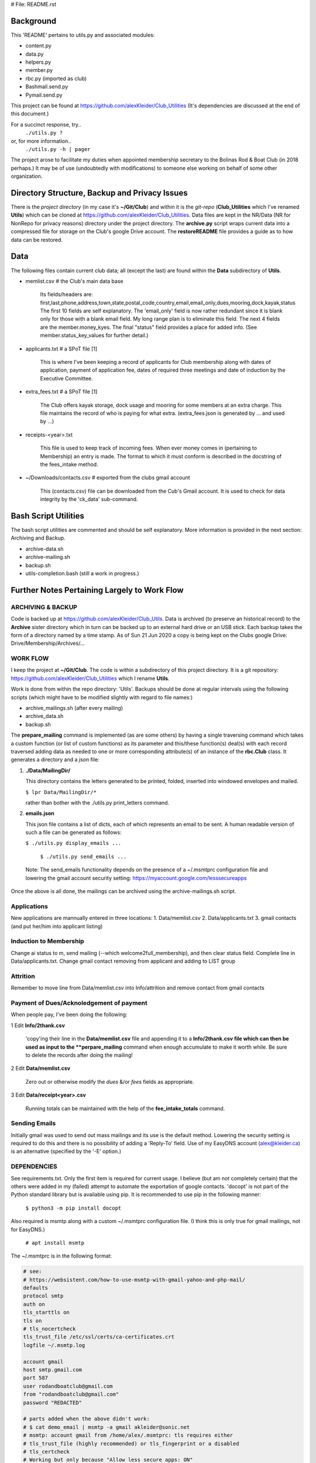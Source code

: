 # File: README.rst

==========
Background
==========

This 'README' pertains to utils.py and associated modules:

-   content.py

-   data.py

-   helpers.py

-   member.py

-   rbc.py  (imported as club)

-   Bashmail.send.py

-   Pymail.send.py

This project can be found at
https://github.com/alexKleider/Club_Utilities
(It's dependencies are discussed at the end of this document.)

For a succinct response, try..
  ``./utils.py ?``
or, for more information..
  ``./utils.py -h | pager``

The project arose to facilitate my duties when appointed membership
secretary to the Bolinas Rod & Boat Club (in 2018 perhaps.)
It may be of use (undoubtedly with modifications) to someone else
working on behalf of some other organization.


==============================================
Directory Structure, Backup and Privacy Issues
==============================================

There is the *project directory* (in my case it's **~/Git/Club**)
and within it is the *git-repo* (**Club_Utilities** which I've renamed
**Utils**) which can be cloned at
https://github.com/alexKleider/Club_Utilities.
Data files are kept in the NR/Data (NR for NonRepo for privacy reasons)
directory under the project directory.  The **archive.py** script
wraps current data into a compressed file for storage on the Club's
google Drive account.
The **restoreREADME** file provides a guide as to how data can be
restored.



====
Data
====

The following files contain current club data; all (except the
last) are found within the **Data** subdirectory of **Utils**.


- memlist.csv  # the Club's main data base

    Its fields/headers are:
    first,last,phone,address,town,state,postal_code,country,email,email_only,dues,mooring,dock,kayak,status
    The first 10 fields are self explanatory.
    The 'email_only' field is now rather redundant since it is blank only
    for those with a blank email field.  My long range plan is to
    eliminate this field.
    The next 4 fields are the member.money_kyes.
    The final "status" field provides a place for added info. (See
    member.status_key_values for further detail.)

- applicants.txt  # a SPoT file  [1]

    This is where I've been keeping a record of applicants for Club
    membership along with dates of application, payment of application
    fee, dates of required three meetings and date of induction by the
    Executive Committee.

- extra_fees.txt  # a SPoT file [1]

    The Club offers kayak storage, dock usage and mooring for some members
    at an extra charge. This file maintains the record of who is paying
    for what extra. (extra_fees.json is generated by ... and used by
    ...)

- receipts-<year>.txt

    This file is used to keep track of incoming fees. When ever money
    comes in (pertaining to Membership) an entry is made.  The format to
    which it must conform is described in the docstring of the fees_intake
    method.

- ~/Downloads/contacts.csv  # exported from the clubs gmail account

    This (contacts.csv) file can be downloaded from the Cub's Gmail account.
    It is used to check for data integrity by the 'ck_data' sub-command. 


=====================
Bash Script Utilities
=====================

The bash script utilities are commented and should be self explanatory. 
More information is provided in the next section: Archiving and
Backup.

- archive-data.sh

- archive-mailing.sh

- backup.sh

- utils-completion.bash  (still a work in progress.)



=============================================
Further Notes Pertaining Largely to Work Flow
=============================================

------------------
ARCHIVING & BACKUP
------------------

Code is backed up at https://github.com/alexKleider/Club_Utils.
Data is archived (to preserve an historical record) to the
**Archive** sister directory which in turn can be backed up to an
external hard drive or an USB stick.
Each backup takes the form of a directory named by a time stamp.
As of Sun 21 Jun 2020 a copy is being kept on the Clubs google Drive:
Drive/Membership/Archives/...

---------
WORK FLOW
---------

I keep the project at **~/Git/Club**.
The code is within a subdirectory of this project directory. It is
a git repository: https://github.com/alexKleider/Club_Utilities which
I rename **Utils**.

Work is done from within the repo directory: 'Utils'.
Backups should be done at regular intervals using the following
scripts (which might have to be modified slightly with regard
to file names:)

-  archive_mailings.sh (after every mailing)

-  archive_data.sh

-  backup.sh


The **prepare_mailing** command is implemented (as are some others)
by having a single traversing command which takes a custom function
(or list of custom functions) as its parameter and this/these
function(s) deal(s) with each record traversed adding data as needed
to one or more corresponding attribute(s) of an instance of the
**rbc.Club** class.  It generates a directory and a *json* file:

1. **./Data/MailingDir/** 

   This directory contains the letters generated to be printed,
   folded, inserted into windowed envelopes and mailed.

   ``$ lpr Data/MailingDir/*``

   rather than bother with the ./utils.py print_letters command.

2. **emails.json**

   This json file contains a list of dicts, each of which represents
   an email to be sent.  A human readable version of such a file can
   be generated as follows:

   ``$ ./utils.py display_emails ...``


  ``$ ./utils.py send_emails ...``


 Note: The send_emails functionality depends on the
 presence of a ~/.msmtprc configuration file
 and lowering the gmail account security setting:
 https://myaccount.google.com/lesssecureapps

Once the above is all done, the mailings can be archived using the
archive-mailings.sh script.


------------
Applications
------------

New applications are mannually entered in three locations:
1. Data/memlist.csv
2. Data/applicants.txt
3. gmail contacts (and put her/him into applicant listing)


-----------------------
Induction to Membership
-----------------------

Change ai status to m, send mailing (--which welcome2full_membership),
and then clear status field.
Complete line in Data/applicants.txt.
Change gmail contact removing from applicant and adding to LIST group


---------
Attrition
---------

Remember to move line from Data/memlist.csv into Info/attrition
and remove contact from gmail contacts


-----------------------------------------
Payment of Dues/Acknoledgement of payment
-----------------------------------------

When people pay, I've been doing the following:

1  Edit **Info/2thank.csv**

   'copy'ing their line in the **Data/memlist.csv** file and
   appending it to a **Info/2thank.csv file which can then be used
   as input to the **perpare_mailing** command when enough accumulate
   to make it worth while.  Be sure to delete the records after
   doing the mailing!

2  Edit **Data/memlist.csv**

   Zero out or otherwise modify the *dues* &/or *fees* fields as
   appropriate.

3  Edit **Data/receipt<year>.csv**

   Running totals can be maintained with the help of the
   **fee_intake_totals** command.


--------------
Sending Emails
--------------

Initially gmail was used to send out mass mailings and its use is the
default method.  Lowering the security setting is required to do this
and there is no possibility of adding a 'Reply-To' field.  Use of my
EasyDNS account (alex@kleider.ca) is an alternative (specified by the
'-E' option.)

------------
DEPENDENCIES
------------

See requirements.txt. Only the first item is required for current
usage.  I believe (but am not completely certain) that the others were
added in my (failed) attempt to automate the exportation of google
contacts.
'docopt' is not part of the Python standard library but is available
using pip.  It is recommended to use pip in the following manner:

    ``$ python3 -m pip install docopt``

Also required is msmtp along with a custom ~/.msmtprc configuration
file.  (I think this is only true for gmail mailings, not for
EasyDNS.)

    ``# apt install msmtp``

The ~/.msmtprc is in the following format:

.. code-block::

    # see:
    # https://websistent.com/how-to-use-msmtp-with-gmail-yahoo-and-php-mail/
    defaults
    protocol smtp
    auth on
    tls_starttls on
    tls on
    # tls_nocertcheck
    tls_trust_file /etc/ssl/certs/ca-certificates.crt
    logfile ~/.msmtp.log

    account gmail
    host smtp.gmail.com
    port 587
    user rodandboatclub@gmail.com
    from "rodandboatclub@gmail.com"
    password "REDACTED"

    # parts added when the above didn't work:
    # $ cat demo_email | msmtp -a gmail akleider@sonic.net
    # msmtp: account gmail from /home/alex/.msmtprc: tls requires either
    # tls_trust_file (highly recommended) or tls_fingerprint or a disabled
    # tls_certcheck
    # Working but only because "Allow less secure apps: ON"
    # This can be changed here:
    # https://myaccount.google.com/lesssecureapps?rfn=27&rfnc=1&eid=8982448633122002402&et=0&asae=2&pli=1

==============
Redacted Parts
==============

Within utils.py, the 'labels', 'envelopes', 'email_billings2json',
and 'usps_billings2print' commands have been pretty much deprecated
and may soon disappear.
Billing is now done using the 'prepare_mailing' command.

==========
Foot Notes
==========

[1] Acronyms:

- "SPoT" <= Single Point of Truth; applying the DRY principle.

- "DRY" <= Donnot Repeat Yourself

